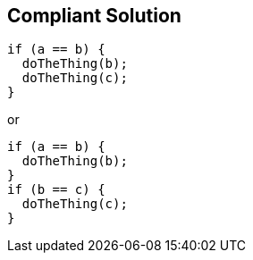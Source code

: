 == Compliant Solution

----
if (a == b) { 
  doTheThing(b);
  doTheThing(c);
}
----
or

----
if (a == b) { 
  doTheThing(b);
}
if (b == c) {
  doTheThing(c);
}
----
